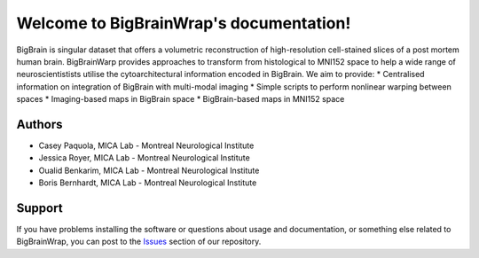 Welcome to BigBrainWrap's documentation!
========================================

BigBrain is singular dataset that offers a volumetric reconstruction of high-resolution 
cell-stained slices of a post mortem human brain. BigBrainWarp provides approaches to 
transform from histological to MNI152 space to help a wide range of neuroscientistists 
utilise the cytoarchitectural information encoded in BigBrain. We aim to provide:
* Centralised information on integration of BigBrain with multi-modal imaging
* Simple scripts to perform nonlinear warping between spaces
* Imaging-based maps in BigBrain space
* BigBrain-based maps in MNI152 space


Authors
-------

* Casey Paquola, MICA Lab - Montreal Neurological Institute
* Jessica Royer, MICA Lab - Montreal Neurological Institute
* Oualid Benkarim, MICA Lab - Montreal Neurological Institute
* Boris Bernhardt, MICA Lab - Montreal Neurological Institute



Support
-------

If you have problems installing the software or questions about usage and
documentation, or something else related to BigBrainWrap, you can post to the
`Issues <https://github.com/MICA-MNI/BigBrainWrap/issues>`_ section of our repository.
